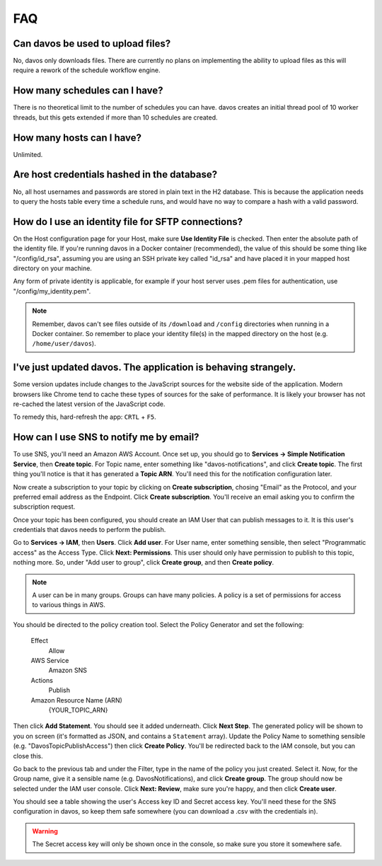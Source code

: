 ###
FAQ
###

**********************************
Can davos be used to upload files?
**********************************

No, davos only downloads files. There are currently no plans on implementing the ability
to upload files as this will require a rework of the schedule workflow engine.

******************************
How many schedules can I have?
******************************

There is no theoretical limit to the number of schedules you can have. davos creates
an initial thread pool of 10 worker threads, but this gets extended if more than 10
schedules are created.

**************************
How many hosts can I have?
**************************

Unlimited.

********************************************
Are host credentials hashed in the database?
********************************************

No, all host usernames and passwords are stored in plain text in the H2 database. This
is because the application needs to query the hosts table every time a schedule runs,
and would have no way to compare a hash with a valid password.

***************************************************
How do I use an identity file for SFTP connections?
***************************************************

On the Host configuration page for your Host, make sure **Use Identity File** is checked. Then
enter the absolute path of the identity file. If you're running davos in a Docker container (recommended),
the value of this should be some thing like "/config/id_rsa", assuming you are using an SSH private key called
"id_rsa" and have placed it in your mapped host directory on your machine.

Any form of private identity is applicable, for example if your host server uses .pem files
for authentication, use "/config/my_identity.pem".

.. note:: Remember, davos can't see files outside of its ``/download`` and ``/config`` directories when running in a Docker container. So remember to place your identity file(s) in the mapped directory on the host (e.g. ``/home/user/davos``).

***************************************************************
I've just updated davos. The application is behaving strangely.
***************************************************************

Some version updates include changes to the JavaScript sources for the website side
of the application. Modern browsers like Chrome tend to cache these types of sources for
the sake of performance. It is likely your browser has not re-cached the latest version of
the JavaScript code.

To remedy this, hard-refresh the app: ``CRTL`` + ``F5``.

****************************************
How can I use SNS to notify me by email?
****************************************

To use SNS, you'll need an Amazon AWS Account. Once set up, you should go to **Services -> Simple Notification Service**,
then **Create topic**. For Topic name, enter something like "davos-notifications", and click **Create topic**. The first
thing you'll notice is that it has generated a **Topic ARN**. You'll need this for the notification configuration later.

Now create a subscription to your topic by clicking on **Create subscription**, chosing "Email" as the Protocol, and your
preferred email address as the Endpoint. Click **Create subscription**. You'll receive an email asking you to confirm
the subscription request.

Once your topic has been configured, you should create an IAM User that can publish messages to it. It is this user's
credentials that davos needs to perform the publish.

Go to **Services -> IAM**, then **Users**. Click **Add user**. For User name, enter something sensible, then select "Programmatic access"
as the Access Type. Click **Next: Permissions**. This user should only have permission to publish to this topic,
nothing more. So, under "Add user to group", click **Create group**, and then **Create policy**.

.. note:: A user can be in many groups. Groups can have many policies. A policy is a set of permissions for access to various things in AWS.

You should be directed to the policy creation tool. Select the Policy Generator and set the following:

    Effect
        Allow

    AWS Service
        Amazon SNS

    Actions
        Publish

    Amazon Resource Name (ARN)
        {YOUR_TOPIC_ARN}

Then click **Add Statement**. You should see it added underneath. Click **Next Step**. The generated policy will be shown
to you on screen (it's formatted as JSON, and contains a ``Statement`` array). Update the Policy Name to something
sensible (e.g. "DavosTopicPublishAccess") then click **Create Policy**. You'll be redirected back to the IAM
console, but you can close this.

Go back to the previous tab and under the Filter, type in the name of the policy you just created. Select it. Now, for the
Group name, give it a sensible name (e.g. DavosNotifications), and click **Create group**. The group should now be selected under
the IAM user console. Click **Next: Review**, make sure you're happy, and then click **Create user**.

You should see a table showing the user's Access key ID and Secret access key. You'll need these for the SNS configuration
in davos, so keep them safe somewhere (you can download a .csv with the credentials in).

.. warning:: The Secret access key will only be shown once in the console, so make sure you store it somewhere safe.
